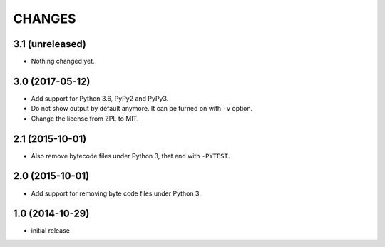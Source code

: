 =======
CHANGES
=======


3.1 (unreleased)
================

- Nothing changed yet.


3.0 (2017-05-12)
================

- Add support for Python 3.6, PyPy2 and PyPy3.

- Do not show output by default anymore. It can be turned on with ``-v``
  option.

- Change the license from ZPL to MIT.


2.1 (2015-10-01)
================

- Also remove bytecode files under Python 3, that end with ``-PYTEST``.


2.0 (2015-10-01)
================

- Add support for removing byte code files under Python 3.


1.0 (2014-10-29)
================

* initial release
